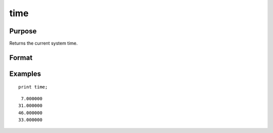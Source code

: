 
time
==============================================

Purpose
----------------

Returns the current system time.

Format
----------------
.. function:: y = time()

    :return y: the current time in the
        order: hours, minutes, seconds, and hundredths of a second.

    :rtype y: 4x1 numeric vector

Examples
----------------

::

    print time;

::

       7.000000
      31.000000
      46.000000
      33.000000

.. seealso:: Functions :func:`date`, :func:`datestr`, :func:`datestring`, :func:`datestrymd`, :func:`hsec`, :func:`timestr`

